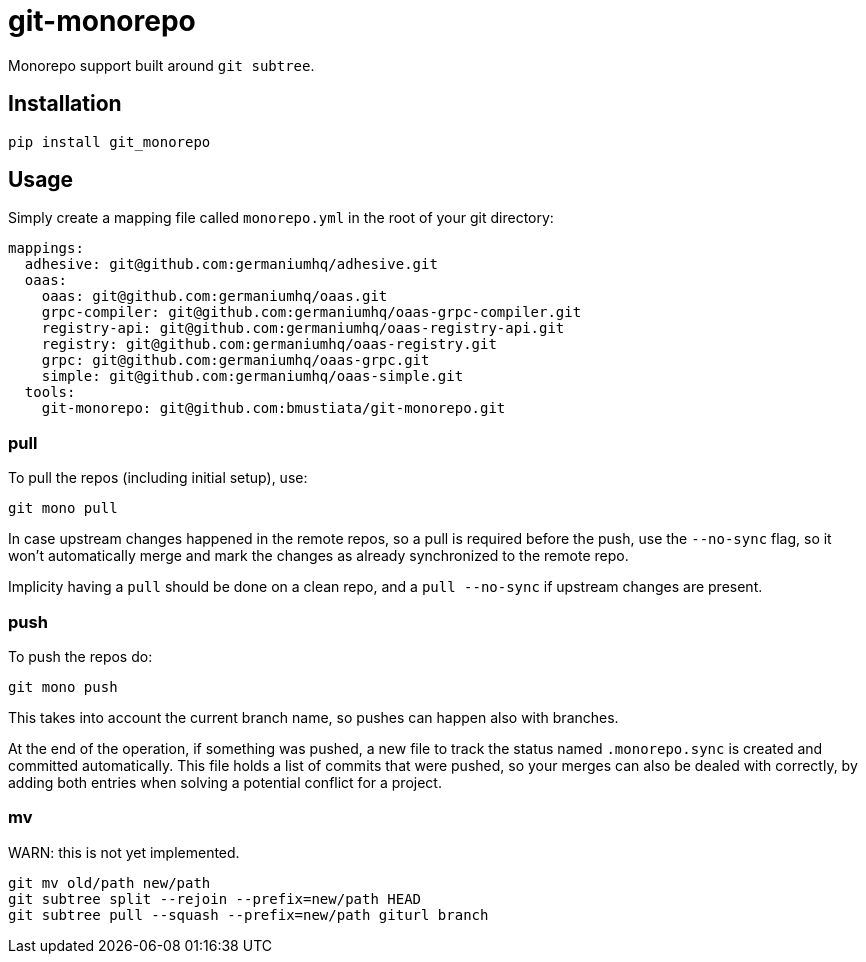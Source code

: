 = git-monorepo

Monorepo support built around `git subtree`.

== Installation

[source,sh]
-----------------------------------------------------------------------------
pip install git_monorepo
-----------------------------------------------------------------------------

== Usage

Simply create a mapping file called `monorepo.yml` in the root of your git
directory:

[source,yaml]
-----------------------------------------------------------------------------
mappings:
  adhesive: git@github.com:germaniumhq/adhesive.git
  oaas:
    oaas: git@github.com:germaniumhq/oaas.git
    grpc-compiler: git@github.com:germaniumhq/oaas-grpc-compiler.git
    registry-api: git@github.com:germaniumhq/oaas-registry-api.git
    registry: git@github.com:germaniumhq/oaas-registry.git
    grpc: git@github.com:germaniumhq/oaas-grpc.git
    simple: git@github.com:germaniumhq/oaas-simple.git
  tools:
    git-monorepo: git@github.com:bmustiata/git-monorepo.git
-----------------------------------------------------------------------------

=== pull

To pull the repos (including initial setup), use:

[source,sh]
-----------------------------------------------------------------------------
git mono pull
-----------------------------------------------------------------------------

In case upstream changes happened in the remote repos, so a pull is required
before the push, use the `--no-sync` flag, so it won't automatically merge and
mark the changes as already synchronized to the remote repo.

Implicity having a `pull` should be done on a clean repo, and a `pull
--no-sync` if upstream changes are present.

=== push

To push the repos do:

[source,sh]
-----------------------------------------------------------------------------
git mono push
-----------------------------------------------------------------------------

This takes into account the current branch name, so pushes can happen also with
branches.

At the end of the operation, if something was pushed, a new file to track the
status named `.monorepo.sync` is created and committed automatically. This file
holds a list of commits that were pushed, so your merges can also be dealed with
correctly, by adding both entries when solving a potential conflict for a
project.

=== mv

WARN: this is not yet implemented.

[source,sh]
-----------------------------------------------------------------------------
git mv old/path new/path
git subtree split --rejoin --prefix=new/path HEAD
git subtree pull --squash --prefix=new/path giturl branch
-----------------------------------------------------------------------------

